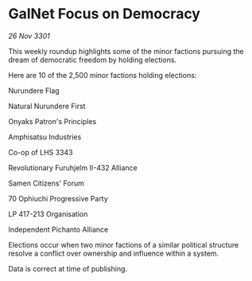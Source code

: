* GalNet Focus on Democracy

/26 Nov 3301/

This weekly roundup highlights some of the minor factions pursuing the dream of democratic freedom by holding elections. 

Here are 10 of the 2,500 minor factions holding elections: 

Nurundere Flag 

Natural Nurundere First 

Onyaks Patron's Principles 

Amphisatsu Industries 

Co-op of LHS 3343 

Revolutionary Furuhjelm II-432 Alliance 

Samen Citizens' Forum 

70 Ophiuchi Progressive Party 

LP 417-213 Organisation 

Independent Pichanto Alliance 

Elections occur when two minor factions of a similar political structure resolve a conflict over ownership and influence within a system.  

Data is correct at time of publishing.